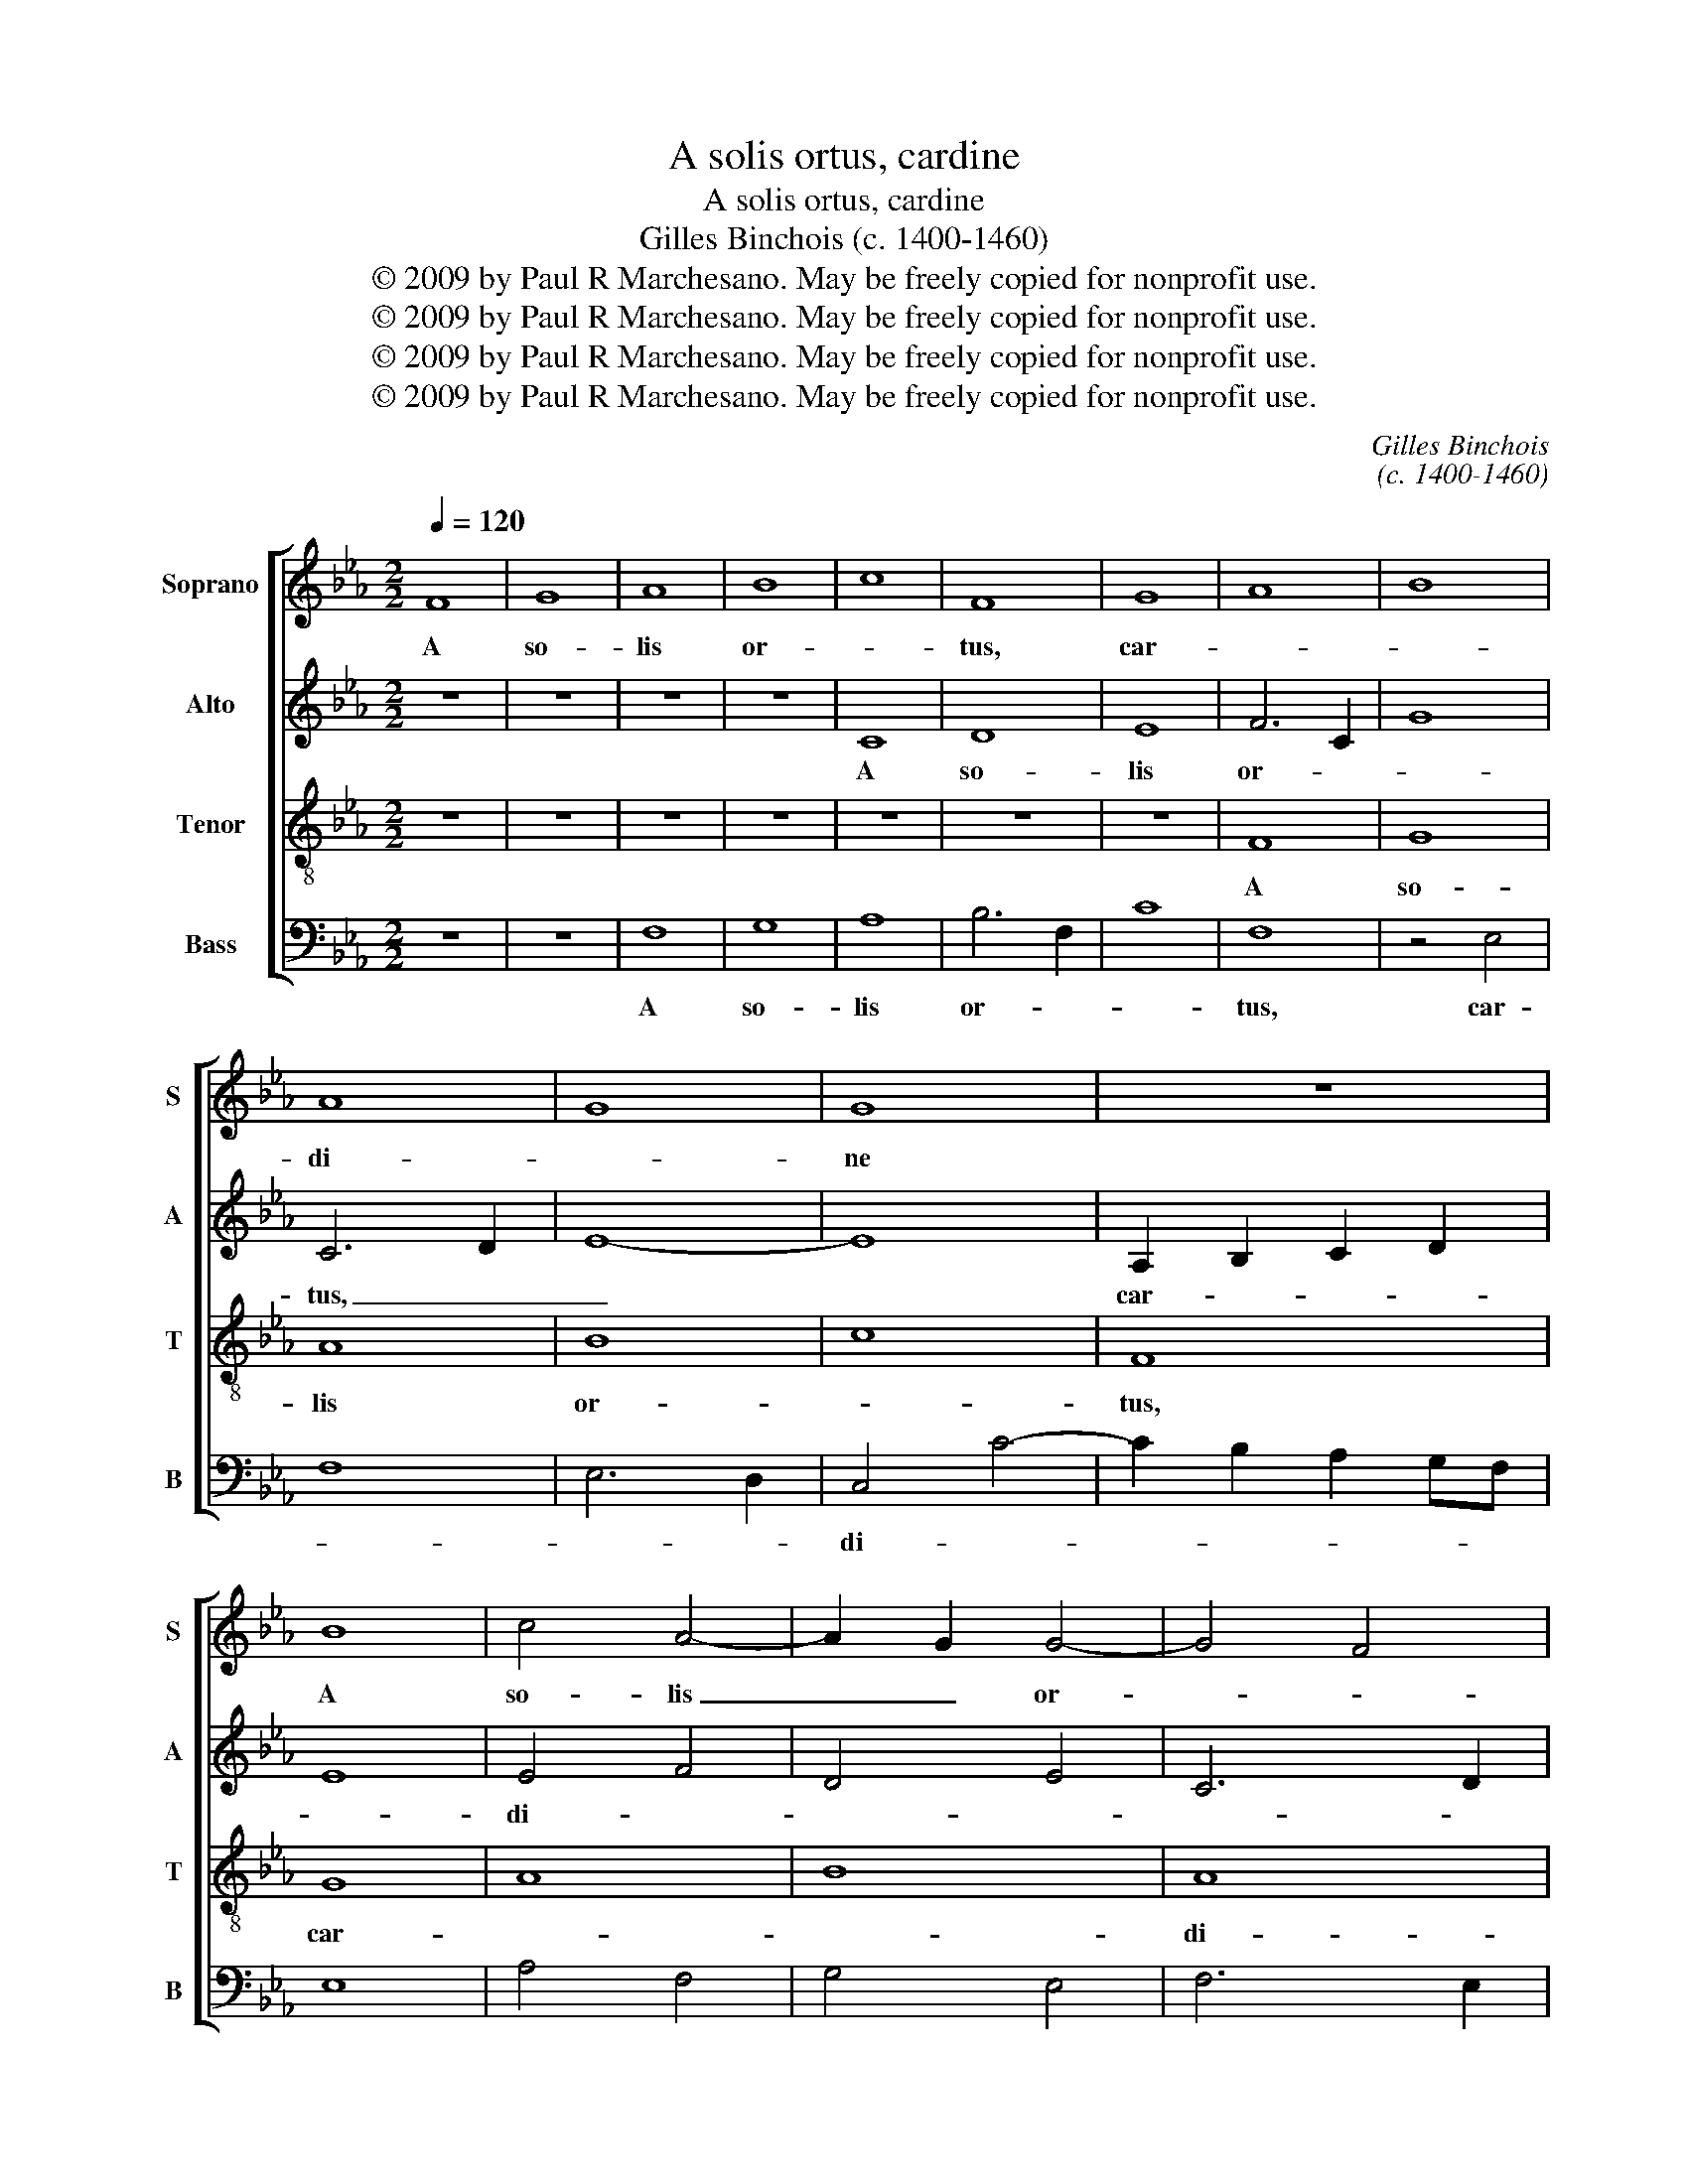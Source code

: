 X:1
T:A solis ortus, cardine
T:A solis ortus, cardine
T:Gilles Binchois (c. 1400-1460)
T:© 2009 by Paul R Marchesano. May be freely copied for nonprofit use.
T:© 2009 by Paul R Marchesano. May be freely copied for nonprofit use.
T:© 2009 by Paul R Marchesano. May be freely copied for nonprofit use.
T:© 2009 by Paul R Marchesano. May be freely copied for nonprofit use.
C:Gilles Binchois
C:(c. 1400-1460)
Z:© 2009 by Paul R Marchesano. May be freely copied for nonprofit use.
%%score [ 1 2 3 4 ]
L:1/8
Q:1/4=120
M:2/2
K:Cmin
V:1 treble nm="Soprano" snm="S"
V:2 treble nm="Alto" snm="A"
V:3 treble-8 nm="Tenor" snm="T"
V:4 bass nm="Bass" snm="B"
V:1
 F8 | G8 | A8 | B8 | c8 | F8 | G8 | A8 | B8 | A8 | G8 | G8 | z8 | B8 | c4 A4- | A2 G2 G4- | G4 F4 | %17
w: A|so-|lis|or-||tus,|car-|||di-||ne||A|so- lis|_ _ or-||
 G6 A2 | B4 B4 | c8 | B8 | z8 | z8 | B8 | c2 d2 e4- | e2 dc d4 | e4 z4 | e6 d2 | c4 c4 | %29
w: tus, _|car- di-|ne|_|||ad-|us- * *||que|ter- *|* rae|
 B4 c2 e2- | e2 dc d4 | e8- | e8 | z8 | B8 | B8 | e8 | e8 | e6 d2 | c4 B4 | z8 | z8 | c4 e4 | %43
w: _ li- *|* * * mi-|tem|_||Chri-|stum|_|ca-|na- *|mus _|||prin- *|
 c4 B4 | G8 | B8 | c8 | z4 F4 | A8 | A8 | c8 | c8 | e6 dc | d2 B3 A GF | E4 B4 | c4 B2 A2- | %56
w: ci- *|pem|_||na-|tum|Ma-|ri-|a|_ _ _||vir- *||
 A2 G2 G4- | G2 FE F4 | G8- | G8 |] %60
w: * * gi-||ne.|_|
V:2
 z8 | z8 | z8 | z8 | C8 | D8 | E8 | F6 C2 | G8 | C6 D2 | E8- | E8 | A,2 B,2 C2 D2 | E8 | E4 F4 | %15
w: ||||A|so-|lis|or- *||tus, _|_||car- * * *||di- *|
 D4 E4 | C6 D2 | E2 C2 E2 F2 | G2 FE D2 G2- | G2 FE F4 | G8 | E2 F2 G4 | A6 GF | G6 G2 | A4 G2 A2 | %25
w: |||* * * * ne|_ _ _ _|ad-|us- * *||que ter-|rae _ _|
 B8 | G8 | A4 B4- | B2 A2 A2 G2 | B4 z2 G2 | c4 B4 | G3 A B2 c2- | c2 B2 c2 BA | B8- | B8 | G6 A2 | %36
w: _||||* li-|* mi-|tem _ _ _|_ _ _ _ _|||Chri- *|
 B4 A4- | A2 GF E4- | E2 F2 G4 | C4 z4 | G8 | F8 | E8 | A4 G4- | G2 F2 E4 | D2 C2 D4 | C8- | C8 | %48
w: stum _|_ _ _ _|||prin-|||ci- *|||pem|_|
 C4 A,4 | E8 | E8 | C4 G4 | A6 GF | G6 F2 | G2 FE D2 E2 | F8 | D4 E4 | C6 D2 | [CE]8- | [CE]8 |] %60
w: na- tum|Ma-|ri-|a _|_ _ _||vir- * * * *|||gi- *|ne.|_|
V:3
 z8 | z8 | z8 | z8 | z8 | z8 | z8 | F8 | G8 | A8 | B8 | c8 | F8 | G8 | A8 | B8 | A8 | G8 | G8 | %19
w: |||||||A|so-|lis|or-||tus,|car-|||di-||ne|
 z8 | B8 | c2 d2 e4- | e2 dc d4 | e8 | z4 e4 | f8 | e6 d2 | c4 B4 | e4 f4 | g4 e4 | f8 | e8 | z8 | %33
w: |ad-|us- * *||que|ter-|||* rae|li- *||mi-|tem||
 B8 | B8 | e8 | e8 | e6 d2 | c4 B4 | c4 e4 | d2 c2 c4- | c4 =B4 | c8 | z8 | z8 | z8 | F8 | A8 | %48
w: Chri-|stum|_|ca-|na- *|mus _|prin- *|* * ci-||pem||||na-|tum|
 A8 | c8 | c8 | e8 | c8 | B8 | G8 | A8 | B8 | A8 | G8- | G8 |] %60
w: Ma-|ri-|a|_||vir-||||gi-|ne.|_|
V:4
 z8 | z8 | F,8 | G,8 | A,8 | B,6 F,2 | C8 | F,8 | z4 E,4 | F,8 | E,6 D,2 | C,4 C4- | %12
w: ||A|so-|lis|or- *||tus,|car-|||di- *|
 C2 B,2 A,2 G,F, | E,8 | A,4 F,4 | G,4 E,4 | F,6 E,2 | C,2 G,4 F,2 | E,2 B,3 A, G,2 | A,2 F,2 A,4 | %20
w: |||||||ne _ _|
 G,4 E,4 | A,4 G,4 | F,8 | E,6 E,2 | A,2 B,2 C4 | B,8 | C6 B,2 | A,4 G,4 | A,4 F,2 A,2 | %29
w: ad- *|us- *||que ter-||||* rae|li- * *|
 G,4 A,2 C2- | C2 B,A, B,4 | C3 B,/A,/ G,2 A,2- | A,2 G,2 A,2 G,F, | G,2 E,4 F,2 | G,2 A,2 B,4 | %35
w: |* * * mi-|tem _ _ _ _|_ _ _ _ _|* Chri- *||
 E,8 | E,4 A,4- | A,2 B,2 C4- | C2 B,A, G,4 | A,2 F,2 G,4- | G,2 F,2 E,4 | D,8 | C,8 | F,4 G,4 | %44
w: stum|ca- na-||* * * mus|prin- * *||ci-|pem|_ _|
 E,4 C,4 | G,8 | A,8 | F,8 | z4 F,4 | A,6 G,2 | A,6 B,2 | C6 B,2 | A,6 G,A, | B,2 G,3 F,E,D, | %54
w: ||na-|tum|Ma-|ri- *|a _|_ _|||
 C,4 G,4 | F,6 E,F, | G,4 E,4 | F,6 E,2 | C,8 | C,8 |] %60
w: vir- *||||gi-|ne.|

